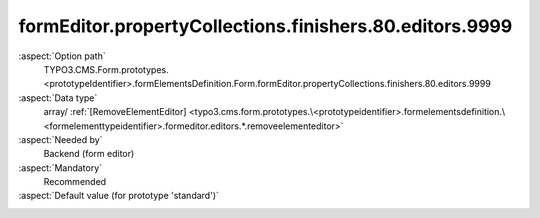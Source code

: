 formEditor.propertyCollections.finishers.80.editors.9999
--------------------------------------------------------

:aspect:`Option path`
      TYPO3.CMS.Form.prototypes.<prototypeIdentifier>.formElementsDefinition.Form.formEditor.propertyCollections.finishers.80.editors.9999

:aspect:`Data type`
      array/ :ref:`[RemoveElementEditor] <typo3.cms.form.prototypes.\<prototypeidentifier>.formelementsdefinition.\<formelementtypeidentifier>.formeditor.editors.*.removeelementeditor>`

:aspect:`Needed by`
      Backend (form editor)

:aspect:`Mandatory`
      Recommended

:aspect:`Default value (for prototype 'standard')`
      .. code-block:: yaml
         :linenos:
         :emphasize-lines: 8-

         Form:
           formEditor:
             propertyCollections:
               finishers:
                 80:
                   identifier: SaveToDatabase
                   editors:
                     9999:
                       identifier: removeButton
                       templateName: Inspector-RemoveElementEditor

